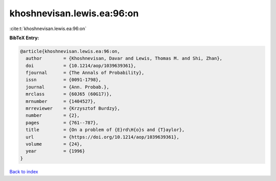 khoshnevisan.lewis.ea:96:on
===========================

:cite:t:`khoshnevisan.lewis.ea:96:on`

**BibTeX Entry:**

.. code-block:: bibtex

   @article{khoshnevisan.lewis.ea:96:on,
     author        = {Khoshnevisan, Davar and Lewis, Thomas M. and Shi, Zhan},
     doi           = {10.1214/aop/1039639361},
     fjournal      = {The Annals of Probability},
     issn          = {0091-1798},
     journal       = {Ann. Probab.},
     mrclass       = {60J65 (60G17)},
     mrnumber      = {1404527},
     mrreviewer    = {Krzysztof Burdzy},
     number        = {2},
     pages         = {761--787},
     title         = {On a problem of {E}rd\H{o}s and {T}aylor},
     url           = {https://doi.org/10.1214/aop/1039639361},
     volume        = {24},
     year          = {1996}
   }

`Back to index <../By-Cite-Keys.html>`_
